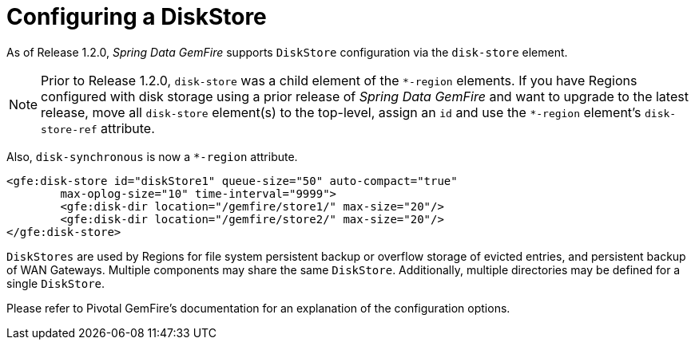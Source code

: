 [[bootstrap:diskstore]]
= Configuring a DiskStore

As of Release 1.2.0, _Spring Data GemFire_ supports `DiskStore` configuration via the `disk-store` element.

NOTE: Prior to Release 1.2.0, `disk-store` was a child element of the `\*-region` elements.
If you have Regions configured with disk storage using a prior release of _Spring Data GemFire_
and want to upgrade to the latest release, move all `disk-store` element(s) to the top-level,
assign an `id` and use the `*-region` element's `disk-store-ref` attribute.

Also, `disk-synchronous` is now a `*-region` attribute.

[source,xml]
----
<gfe:disk-store id="diskStore1" queue-size="50" auto-compact="true"
        max-oplog-size="10" time-interval="9999">
        <gfe:disk-dir location="/gemfire/store1/" max-size="20"/>
        <gfe:disk-dir location="/gemfire/store2/" max-size="20"/>
</gfe:disk-store>
----

`DiskStores` are used by Regions for file system persistent backup or overflow storage of evicted entries,
and persistent backup of WAN Gateways.  Multiple components may share the same `DiskStore`.
Additionally, multiple directories may be defined for a single `DiskStore`.

Please refer to Pivotal GemFire's documentation for an explanation of the configuration options.
